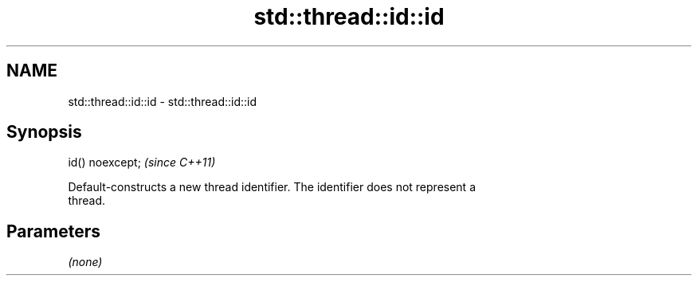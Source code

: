 .TH std::thread::id::id 3 "2018.03.28" "http://cppreference.com" "C++ Standard Libary"
.SH NAME
std::thread::id::id \- std::thread::id::id

.SH Synopsis
   id() noexcept;  \fI(since C++11)\fP

   Default-constructs a new thread identifier. The identifier does not represent a
   thread.

.SH Parameters

   \fI(none)\fP
